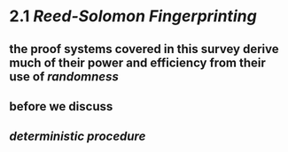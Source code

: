 * 2.1 [[Reed-Solomon Fingerprinting]]
** the proof systems covered in this survey derive much of their power and efficiency from their use of [[randomness]]
** before we discuss
** [[deterministic procedure]]